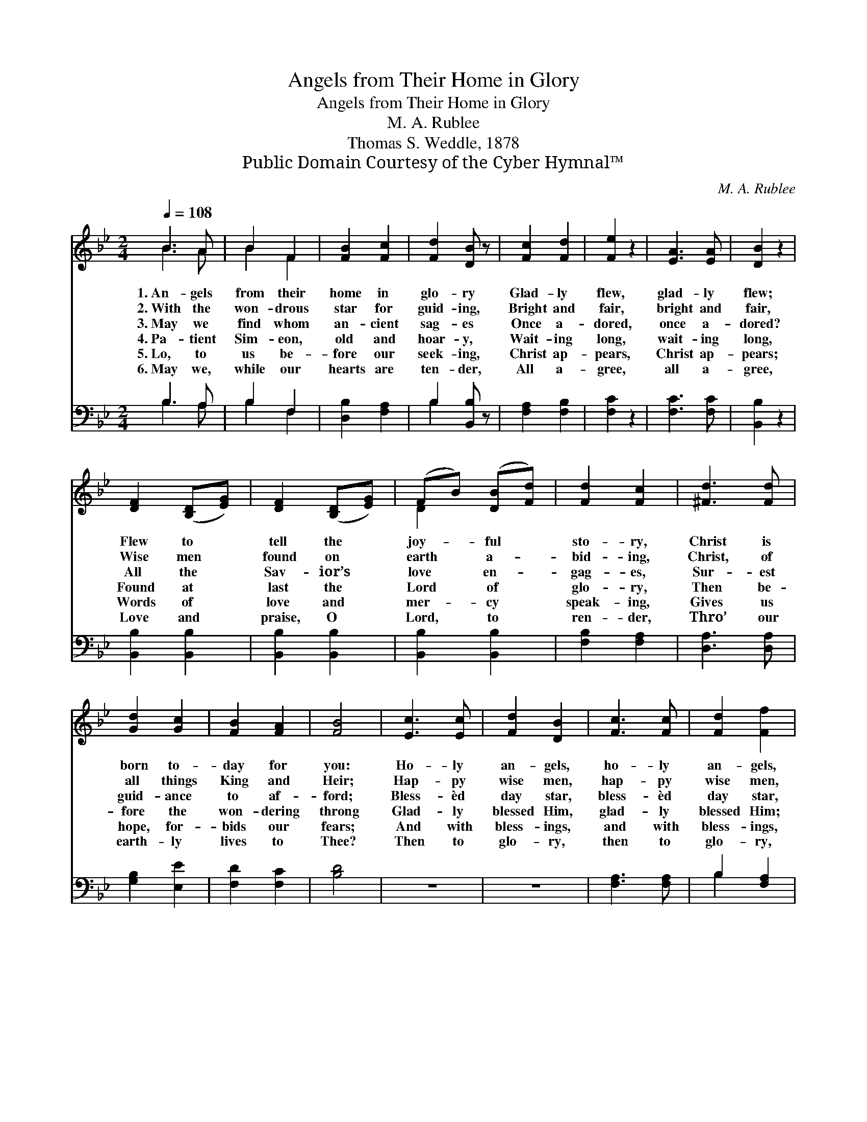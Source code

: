 X:1
T:Angels from Their Home in Glory
T:Angels from Their Home in Glory
T:M. A. Rublee
T:Thomas S. Weddle, 1878
T:Public Domain Courtesy of the Cyber Hymnal™
C:M. A. Rublee
Z:Public Domain
Z:Courtesy of the Cyber Hymnal™
%%score ( 1 2 ) ( 3 4 )
L:1/8
Q:1/4=108
M:2/4
K:Bb
V:1 treble 
V:2 treble 
V:3 bass 
V:4 bass 
V:1
 B3 A | B2 F2 | [FB]2 [Fc]2 | [Fd]2 [DB] z | [Fc]2 [Fd]2 | [Fe]2 z2 | [EA]3 [EA] | [DB]2 z2 | %8
w: 1.~An- gels|from their|home in|glo- ry|Glad- ly|flew,|glad- ly|flew;|
w: 2.~With the|won- drous|star for|guid- ing,|Bright and|fair,|bright and|fair,|
w: 3.~May we|find whom|an- cient|sag- es|Once a-|dored,|once a-|dored?|
w: 4.~Pa- tient|Sim- eon,|old and|hoar- y,|Wait- ing|long,|wait- ing|long,|
w: 5.~Lo, to|us be-|fore our|seek- ing,|Christ ap-|pears,|Christ ap-|pears;|
w: 6.~May we,|while our|hearts are|ten- der,|All a-|gree,|all a-|gree,|
 [DF]2 ([B,D][EG]) | [DF]2 ([B,D][EG]) | (FB) ([DB][Fd]) | [Fd]2 [Fc]2 | [^Fd]3 [Fd] | %13
w: Flew to *|tell the *|joy- * ful *|sto- ry,|Christ is|
w: Wise men *|found on *|earth * a- *|bid- ing,|Christ, of|
w: All the *|Sav- ior’s *|love * en- *|gag- es,|Sur- est|
w: Found at *|last the *|Lord * of *|glo- ry,|Then be-|
w: Words of *|love and *|mer- * cy *|speak- ing,|Gives us|
w: Love and *|praise, O *|Lord, * to *|ren- der,|Thro’ our|
 [Gd]2 [Gc]2 | [FB]2 [FA]2 | [FB]4 | [Ec]3 [Ec] | [Fd]2 [DB]2 | [Fc]3 [Fc] | [Fd]2 [Ff]2 | %20
w: born to-|day for|you:|Ho- ly|an- gels,|ho- ly|an- gels,|
w: all things|King and|Heir;|Hap- py|wise men,|hap- py|wise men,|
w: guid- ance|to af-|ford;|Bless- èd|day star,|bless- èd|day star,|
w: fore the|won- dering|throng|Glad- ly|blessed Him,|glad- ly|blessed Him;|
w: hope, for-|bids our|fears;|And with|bless- ings,|and with|bless- ings,|
w: earth- ly|lives to|Thee?|Then to|glo- ry,|then to|glo- ry,|
 (fd) ([GB][EG]) | [DF]2 [DB]2 | [Gc]2 A2 | [DB]4 |] %24
w: We * would *|come and|wor- ship,|too!|
w: In * your *|wor- ship|we would|share.|
w: Lead * us *|on- ward|to the|Lord.|
w: Blessed * the *|Lord in|thank- ful|song.|
w: Fills * our *|hap- py,|youth- ful|years.|
w: Bring * us, *|Thy blest|face to|see.|
V:2
 B3 A | B2 F2 | x4 | x4 | x4 | x4 | x4 | x4 | x4 | x4 | D2 x2 | x4 | x4 | x4 | x4 | x4 | x4 | x4 | %18
 x4 | x4 | F2 x2 | x4 | x2 (FE) | x4 |] %24
V:3
 B,3 A, | B,2 F,2 | [D,B,]2 [F,A,]2 | B,2 [B,,B,] z | [F,A,]2 [F,B,]2 | [F,C]2 z2 | [F,C]3 [F,C] | %7
 [B,,B,]2 z2 | [B,,B,]2 [B,,B,]2 | [B,,B,]2 [B,,B,]2 | [B,,B,]2 [B,,B,]2 | [F,B,]2 [F,A,]2 | %12
 [D,A,]3 [D,A,] | [G,B,]2 [E,E]2 | [F,D]2 [F,C]2 | [B,D]4 | z4 | z4 | [F,A,]3 [F,A,] | %19
 B,2 [F,A,]2 | [B,,B,]2 [E,B,]2 | [B,,B,]2 [G,B,]2 | [E,E]2 [F,C]2 | [B,,B,]4 |] %24
V:4
 B,3 A, | B,2 F,2 | x4 | B,2 x2 | x4 | x4 | x4 | x4 | x4 | x4 | x4 | x4 | x4 | x4 | x4 | x4 | x4 | %17
 x4 | x4 | B,2 x2 | x4 | x4 | x4 | x4 |] %24

